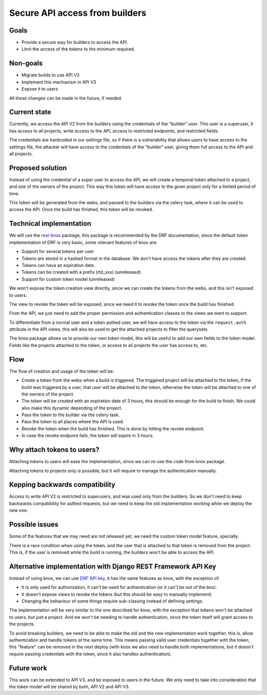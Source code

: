Secure API access from builders
===============================

Goals
-----

- Provide a secure way for builders to access the API.
- Limit the access of the tokens to the minimum required.

Non-goals
---------

- Migrate builds to use API V3
- Implement this mechanism in API V3
- Expose it to users

All these changes can be made in the future, if needed.

Current state
-------------

Currently, we access the API V2 from the builders using the credentials of the "builder" user.
This user is a superuser, it has access to all projects,
write access to the API, access to restricted endpoints, and restricted fields.

The credentials are hardcoded in our settings file,
so if there is a vulnerability that allows users to have access to the settings file,
the attacker will have access to the credentials of the "builder" user,
giving them full access to the API and all projects.

Proposed solution
-----------------

Instead of using the credential of a super user to access the API,
we will create a temporal token attached to a project, and one of the owners of the project.
This way this token will have access to the given project only for a limited period of time.

This token will be generated from the webs,
and passed to the builders via the celery task,
where it can be used to access the API.
Once the build has finished, this token will be revoked.

Technical implementation
------------------------

We will use the rest-knox_ package,
this package is recommended by the DRF documentation,
since the default token implementation of DRF is very basic,
some relevant features of knox are:

- Support for several tokens per user.
- Tokens are stored in a hashed format in the database.
  We don't have access the tokens after they are created.
- Tokens can hava an expiration date.
- Tokens can be created with a prefix (rtd_xxx) (unreleased)
- Support for custom token model (unreleased)

We won't expose the token creation view directly,
since we can create the tokens from the webs,
and this isn't exposed to users.

The view to revoke the token will be exposed,
since we need it to revoke the token once the build has finished.

From the API, we just need to add the proper permission and authentication classes
to the views we want to support.

To differentiate from a normal user and a token authed user,
we will have access to the token via the ``request.auth`` attribute in the API views,
this will also be used to get the attached projects to filter the querysets.

The knox package allows us to provide our own token model,
this will be useful to add our own fields to the token model.
Fields like the projects attached to the token,
or access to all projects the user has access to, etc.

.. _rest-knox: https://james1345.github.io/django-rest-knox/

Flow
----

The flow of creation and usage of the token will be:

- Create a token from the webs when a build is triggered.
  The triggered project will be attached to the token,
  if the build was triggered by a user, that user will be attached to the token,
  otherwise the token will be attached to one of the owners of the project.
- The token will be created with an expiration date
  of 3 hours, this should be enough for the build to finish.
  We could also make this dynamic depending of the project.
- Pass the token to the builder via the celery task.
- Pass the token to all places where the API is used.
- Revoke the token when the build has finished.
  This is done by hitting the revoke endpoint.
- In case the revoke endpoint fails, the token will expire in 3 hours.

Why attach tokens to users?
---------------------------

Attaching tokens to users will ease the implementation,
since we can re-use the code from knox package.

Attaching tokens to projects only is possible,
but it will require to manage the authentication manually.

Kepping backwards compatibility
-------------------------------

Access to write API V2 is restricted to superusers,
and was used only from the builders.
So we don't need to keep backwards compatibility for authed requests,
but we need to keep the old implementation working while we deploy the new one.

Possible issues
---------------

Some of the features that we may need are not released yet,
we need the custom token model feature, specially.

There is a race condition when using the token,
and the user that is attached to that token is removed from the project.
This is, if the user is removed while the build is running,
the builders won't be able to access the API.

Alternative implementation with Django REST Framework API Key
-------------------------------------------------------------

Instead of using knox, we can use `DRF API key`_,
it has the same features as knox, with the exception of:

- It is only used for authorization,
  it can't be used for authentication (or it can't be out of the box).
- It doesn't expose views to revoke the tokens (but this should be easy to manually implement)
- Changing the behaviour of some things require sub-classing instead of defining settings.

The implementation will be very similar to the one described for knox,
with the exception that tokens won't be attached to users,
but just a project. And we won't be needing to handle authentication,
since the token itself will grant access to the projects.

To avoid breaking builders,
we need to be able to make the old and the new implementation work together,
this is, allow authentication and handle tokens at the same time.
This means passing valid user credentials together with the token,
this "feature" can be removed in the next deploy
(with knox we also need to handle both implementations,
but it doesn't require passing credentials with the token,
since it also handles authentication).

.. _DRF API key: https://florimondmanca.github.io/djangorestframework-api-key/

Future work
-----------

This work can be extended to API V3, and be exposed to users in the future.
We only need to take into consideration that the token model will be shared by both,
API V2 and API V3.

